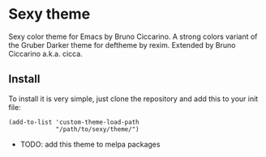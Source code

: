 * Sexy theme

Sexy color theme for Emacs by Bruno Ciccarino. A strong colors variant of the Gruber Darker theme for deftheme by rexim. Extended by Bruno Ciccarino a.k.a. cicca.

[[./sexy.png]]

** Install

To install it is very simple, just clone the repository and add this to your init file:

#+BEGIN_SRC
(add-to-list 'custom-theme-load-path
             "/path/to/sexy/theme/")
#+END_SRC

- TODO: add this theme to melpa packages 

